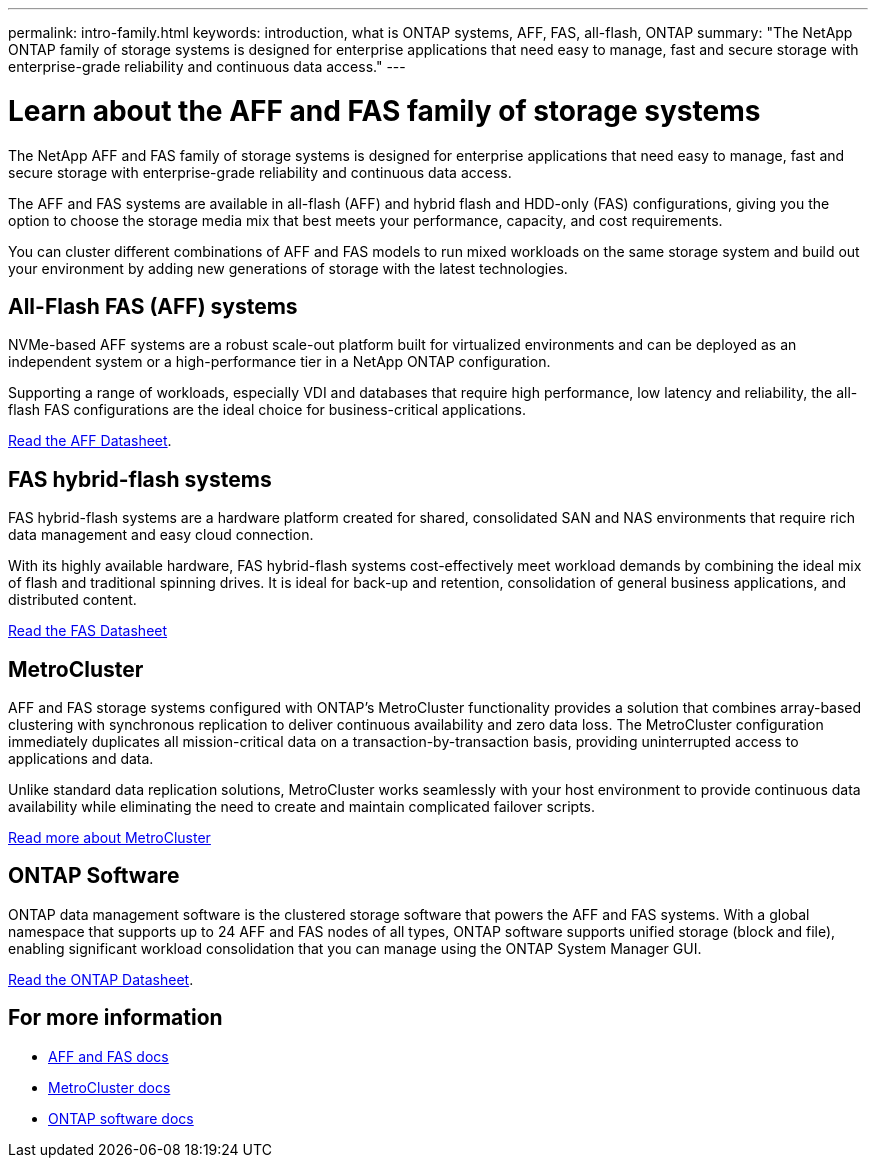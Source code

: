 ---
permalink: intro-family.html
keywords: introduction, what is ONTAP systems, AFF, FAS, all-flash, ONTAP
summary: "The NetApp ONTAP family of storage systems is designed for enterprise applications that need easy to manage, fast and secure storage with enterprise-grade reliability and continuous data access."
---

= Learn about the AFF and FAS family of storage systems
:hardbreaks:
:icons: font
:imagesdir: ./media/

The NetApp AFF and FAS family of storage systems is designed for enterprise applications that need easy to manage, fast and secure storage with enterprise-grade reliability and continuous data access.

The AFF and FAS systems are available in all-flash (AFF) and hybrid flash and HDD-only (FAS) configurations, giving you the option to choose the storage media mix that best meets your performance, capacity, and cost requirements.

You can cluster different combinations of AFF and FAS models to run mixed workloads on the same storage system and build out your environment by adding new generations of storage with the latest technologies.

== All-Flash FAS (AFF) systems

NVMe-based AFF systems are a robust scale-out platform built for virtualized environments and can be deployed as an independent system or a high-performance tier in a NetApp ONTAP configuration.

// === All-flash FAS systems enable you to
//
// * Integrate different controllers, SSD sizes, and new technologies and private or public cloud into your infrastructure nondisruptively.
// * Drive mission-critical SAN workloads with symmetric active-active host connectivity for continuous availability and instant failover.
// * Consolidate workloads to deliver up to 14.4 million IOPS at 1ms latency in a cluster with a unified scale-out architecture.
// * Manage scalable NAS containers of up to 20PB and 400 billion files with a single namespace.
//
Supporting a range of workloads, especially VDI and databases that require high performance, low latency and reliability, the all-flash FAS configurations are the ideal choice for business-critical applications.

https://www.netapp.com/pdf.html?item=/media/7828-ds-3582.pdf[Read the AFF Datasheet^].

== FAS hybrid-flash systems

FAS hybrid-flash systems are a hardware platform created for shared, consolidated SAN and NAS environments that require rich data management and easy cloud connection.

With its highly available hardware, FAS hybrid-flash systems cost-effectively meet workload demands by combining the ideal mix of flash and traditional spinning drives. It is ideal for back-up and retention, consolidation of general business applications, and distributed content.

https://www.netapp.com/pdf.html?item=/media/19763-ds-3829.pdf[Read the FAS Datasheet^]

// === All-flash arrays enable you to
//
// * Go from initial power-on to serving data in less than 10 minutes with simple application provisioning.
// * Reduce costs and minimize your storage footprint with proven efficiency technologies such /as inline deduplication, compression, compaction, and thin provisioning.
// * Eliminate silos by supporting both NAS and SAN workloads on one unified system
//
// Optimized for easy deployment and operations, FAS hybrid-flash systems provide a balance of performance and capacity required to support critical workloads such as AI and media streaming, along with a variety of deployment models.
//
// https://www.netapp.com/pdf.html?item=/media/19763-ds-3829.pdf[Read the FAS Datasheet^].

== MetroCluster
AFF and FAS storage systems configured with ONTAP's MetroCluster functionality provides a solution that combines array-based clustering with synchronous replication to deliver continuous availability and zero data loss. The MetroCluster configuration immediately duplicates all mission-critical data on a transaction-by-transaction basis, providing uninterrupted access to applications and data.

Unlike standard data replication solutions, MetroCluster works seamlessly with your host environment to provide continuous data availability while eliminating the need to create and maintain complicated failover scripts.

https://www.netapp.com/pdf.html?item=/media/13480-tr4705.pdf[Read more about MetroCluster^]

== ONTAP Software
ONTAP data management software is the clustered storage software that powers the AFF and FAS systems. With a global namespace that supports up to 24 AFF and FAS nodes of all types, ONTAP software supports unified storage (block and file), enabling significant workload consolidation that you can manage using the ONTAP System Manager GUI.

https://www.netapp.com/pdf.html?item=/media/7413-ds-3231.pdf[Read the ONTAP Datasheet^].

== For more information

* https://docs.netapp.com/us-en/ontap-systems/index.html[AFF and FAS docs^]
* https://docs.netapp.com/us-en/ontap-metrocluster/index.html[MetroCluster docs^]
* https://docs.netapp.com/us-en/ontap/index.html[ONTAP software docs^]
